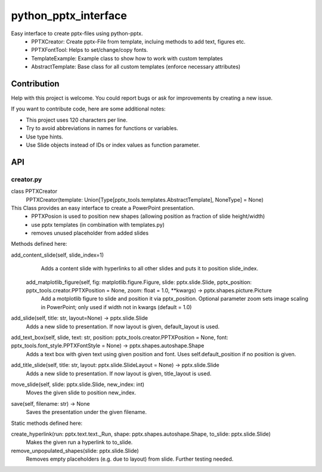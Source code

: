 python_pptx_interface
=====================

Easy interface to create pptx-files using python-pptx.
  * PPTXCreator: Create pptx-File from template, incluing methods to add text, figures etc.
  * PPTXFontTool: Helps to set/change/copy fonts.
  * TemplateExample: Example class to show how to work with custom templates
  * AbstractTemplate: Base class for all custom templates (enforce necessary attributes)


Contribution
------------
Help with this project is welcome. You could report bugs or ask for improvements by creating a new issue.

If you want to contribute code, here are some additional notes:

* This project uses 120 characters per line.
* Try to avoid abbreviations in names for functions or variables.
* Use type hints.
* Use Slide objects instead of IDs or index values as function parameter.


API
---

creator.py
...........

class PPTXCreator
  PPTXCreator(template: Union[Type[pptx_tools.templates.AbstractTemplate], NoneType] = None)

This Class provides an easy interface to create a PowerPoint presentation.
    - PPTXPosion is used to position new shapes (allowing position as fraction of slide height/width)
    - use pptx templates (in combination with templates.py)
    - removes unused placeholder from added slides

Methods defined here:

add_content_slide(self, slide_index=1)
    Adds a content slide with hyperlinks to all other slides and puts it to position slide_index.

  add_matplotlib_figure(self, fig: matplotlib.figure.Figure, slide: pptx.slide.Slide, pptx_position: pptx_tools.creator.PPTXPosition = None, zoom: float = 1.0, \*\*kwargs) -> pptx.shapes.picture.Picture
    Add a motplotlib figure to slide and position it via pptx_position.
    Optional parameter zoom sets image scaling in PowerPoint; only used if width not in kwargs (default = 1.0)

add_slide(self, title: str, layout=None) -> pptx.slide.Slide
    Adds a new slide to presentation. If now layout is given, default_layout is used.

add_text_box(self, slide, text: str, position: pptx_tools.creator.PPTXPosition = None, font: pptx_tools.font_style.PPTXFontStyle = None) -> pptx.shapes.autoshape.Shape
    Adds a text box with given text using given position and font.
    Uses self.default_position if no position is given.

add_title_slide(self, title: str, layout: pptx.slide.SlideLayout = None) -> pptx.slide.Slide
    Adds a new slide to presentation. If now layout is given, title_layout is used.

move_slide(self, slide: pptx.slide.Slide, new_index: int)
    Moves the given slide to position new_index.

save(self, filename: str) -> None
    Saves the presentation under the given filename.

Static methods defined here:

create_hyperlink(run: pptx.text.text._Run, shape: pptx.shapes.autoshape.Shape, to_slide: pptx.slide.Slide)
    Makes the given run a hyperlink to to_slide.

remove_unpopulated_shapes(slide: pptx.slide.Slide)
    Removes empty placeholders (e.g. due to layout) from slide.
    Further testing needed.


